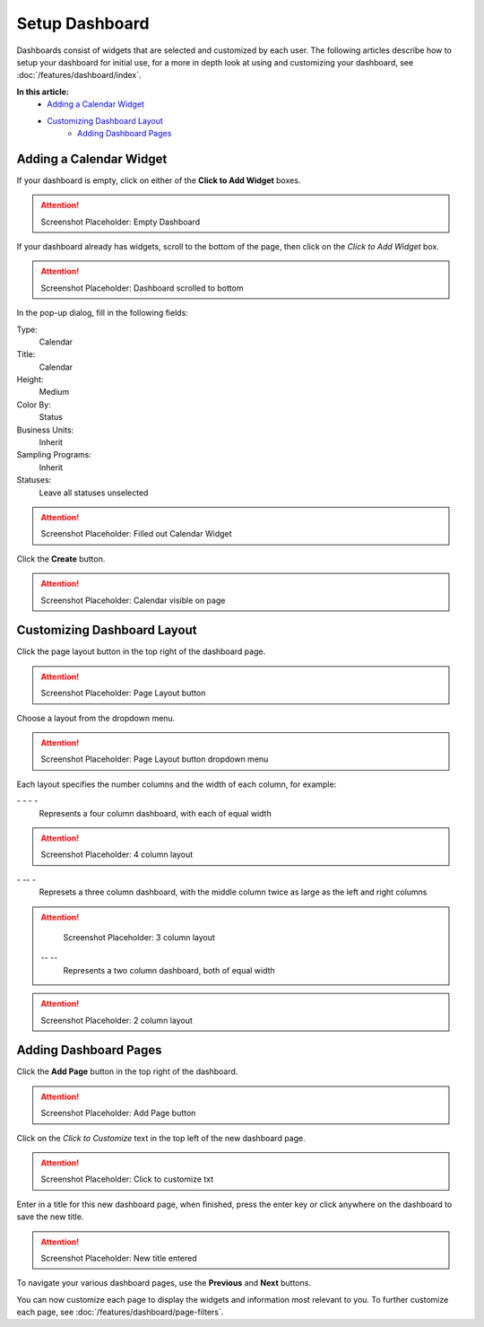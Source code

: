 Setup Dashboard
===============================

Dashboards consist of widgets that are selected and customized by each user. The following articles describe how to setup your dashboard for initial use, for a more in depth look at using and customizing your dashboard, see :doc:`/features/dashboard/index`. 

**In this article:**
    - `Adding a Calendar Widget`_
    - `Customizing Dashboard Layout`_
	- `Adding Dashboard Pages`_
    
Adding a Calendar Widget
-------------------------

If your dashboard is empty, click on either of the **Click to Add Widget** boxes.

.. attention::

	Screenshot Placeholder: Empty Dashboard


If your dashboard already has widgets, scroll to the bottom of the page, then click on the *Click to Add Widget* box.

.. attention::

	Screenshot Placeholder: Dashboard scrolled to bottom

In the pop-up dialog, fill in the following fields:

Type:
	Calendar
	
Title:
	Calendar

Height:
	Medium
    
Color By:
    Status

Business Units:
    Inherit
    
Sampling Programs:
    Inherit
    
Statuses:
    Leave all statuses unselected 

.. attention::

	Screenshot Placeholder: Filled out Calendar Widget

Click the **Create** button.

.. attention::

	Screenshot Placeholder: Calendar visible on page


Customizing Dashboard Layout
------------------------------

Click the page layout button in the top right of the dashboard page.

.. attention::

	Screenshot Placeholder: Page Layout button
    
Choose a layout from the dropdown menu. 

.. attention::

	Screenshot Placeholder: Page Layout button dropdown menu

Each layout specifies the number columns and the width of each column, for example:

\- \- \- \-
    Represents a four column dashboard, with each of equal width
    
.. attention::

	Screenshot Placeholder: 4 column layout
    
\- \-\- \-
    Represets a three column dashboard, with the middle column twice as large as the left and right columns

.. attention::

	Screenshot Placeholder: 3 column layout

 \-\- \-\-
    Represents a two column dashboard, both of equal width

.. attention::

	Screenshot Placeholder: 2 column layout

Adding Dashboard Pages
------------------------

Click the **Add Page** button in the top right of the dashboard.

.. attention::

	Screenshot Placeholder: Add Page button

Click on the *Click to Customize* text in the top left of the new dashboard page.

.. attention::

	Screenshot Placeholder: Click to customize txt

Enter in a title for this new dashboard page, when finished, press the enter key or click anywhere on the dashboard to save the new title.

.. attention::

	Screenshot Placeholder: New title entered
    
To navigate your various dashboard pages, use the **Previous** and **Next** buttons.

You can now customize each page to display the widgets and information most relevant to you. To further customize each page, see :doc:`/features/dashboard/page-filters`.
